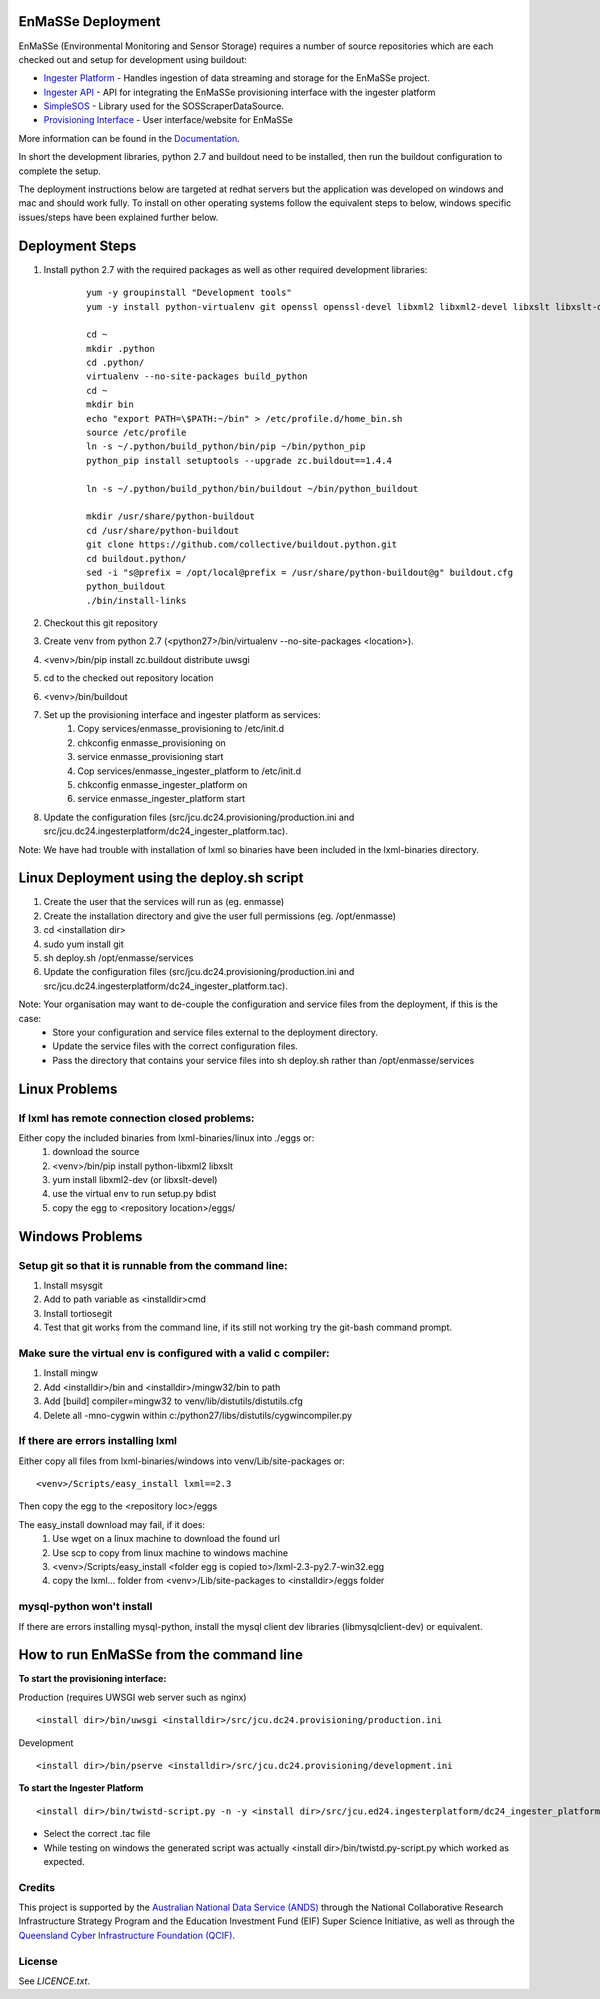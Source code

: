 EnMaSSe Deployment
==================

EnMaSSe (Environmental Monitoring and Sensor Storage) requires a number of source repositories which are each checked out and setup for development using buildout:

.. _Documentation: https://github.com/jcu-eresearch/TDH-Rich-Data-Capture-Documentation
.. _`Ingester Platform`: https://github.com/jcu-eresearch/TDH-dc24-ingester-platform
.. _`Ingester API`: https://github.com/jcu-eresearch/jcu.dc24.ingesterapi
.. _SimpleSOS: https://github.com/jcu-eresearch/python-simplesos
.. _`Provisioning Interface`: https://github.com/jcu-eresearch/TDH-rich-data-capture

* `Ingester Platform`_ - Handles ingestion of data streaming and storage for the EnMaSSe project.
* `Ingester API`_ - API for integrating the EnMaSSe provisioning interface with the ingester platform
* SimpleSOS_ - Library used for the SOSScraperDataSource.
* `Provisioning Interface`_ - User interface/website for EnMaSSe

More information can be found in the Documentation_.

In short the development libraries, python 2.7 and buildout need to be installed, then run the buildout configuration to complete the setup.

The deployment instructions below are targeted at redhat servers but the application was developed on windows and mac and should work fully.  To install on other operating systems follow the equivalent steps to below, windows specific issues/steps have been explained further below.

Deployment Steps
================

#. Install python 2.7 with the required packages as well as other required development libraries:
	
	::

		yum -y groupinstall "Development tools"
		yum -y install python-virtualenv git openssl openssl-devel libxml2 libxml2-devel libxslt libxslt-devel bzip2-devel libzip-devel libzip sqlite-devel python-devel mysql-devel mysql-client
		
		cd ~
		mkdir .python
		cd .python/
		virtualenv --no-site-packages build_python
		cd ~
		mkdir bin
		echo "export PATH=\$PATH:~/bin" > /etc/profile.d/home_bin.sh
		source /etc/profile
		ln -s ~/.python/build_python/bin/pip ~/bin/python_pip
		python_pip install setuptools --upgrade zc.buildout==1.4.4
		
		ln -s ~/.python/build_python/bin/buildout ~/bin/python_buildout
			
		mkdir /usr/share/python-buildout 
		cd /usr/share/python-buildout 
		git clone https://github.com/collective/buildout.python.git
		cd buildout.python/
		sed -i "s@prefix = /opt/local@prefix = /usr/share/python-buildout@g" buildout.cfg
		python_buildout
		./bin/install-links

#. Checkout this git repository
#. Create venv from python 2.7 (<python27>/bin/virtualenv --no-site-packages <location>).
#. <venv>/bin/pip install zc.buildout distribute uwsgi
#. cd to the checked out repository location
#. <venv>/bin/buildout
#. Set up the provisioning interface and ingester platform as services:
	#. Copy services/enmasse_provisioning to /etc/init.d 
	#. chkconfig enmasse_provisioning on
	#. service enmasse_provisioning start

	#. Cop services/enmasse_ingester_platform to /etc/init.d
	#. chkconfig enmasse_ingester_platform on
	#. service enmasse_ingester_platform start
#. Update the configuration files (src/jcu.dc24.provisioning/production.ini and src/jcu.dc24.ingesterplatform/dc24_ingester_platform.tac).

Note:  We have had trouble with installation of lxml so binaries have been included in the lxml-binaries directory.

Linux Deployment using the deploy.sh script
========================

#. Create the user that the services will run as (eg. enmasse)
#. Create the installation directory and give the user full permissions (eg. /opt/enmasse)
#. cd <installation dir> 
#. sudo yum install git
#. sh deploy.sh /opt/enmasse/services
#. Update the configuration files (src/jcu.dc24.provisioning/production.ini and src/jcu.dc24.ingesterplatform/dc24_ingester_platform.tac).

Note: Your organisation may want to de-couple the configuration and service files from the deployment, if this is the case:
	- Store your configuration and service files external to the deployment directory.
	- Update the service files with the correct configuration files.
	- Pass the directory that contains your service files into sh deploy.sh rather than /opt/enmasse/services

Linux Problems
==============

If lxml has remote connection closed problems:
----------------------------------------------

Either copy the included binaries from lxml-binaries/linux into ./eggs or:
	#. download the source
	#. <venv>/bin/pip install python-libxml2 libxslt 
	#. yum install libxml2-dev (or libxslt-devel)
	#. use the virtual env to run setup.py bdist
	#. copy the egg to <repository location>/eggs/

Windows Problems
================

Setup git so that it is runnable from the command line:
-------------------------------------------------------

#. Install msysgit 
#. Add to path variable as <installdir>\cmd
#. Install tortiosegit 
#. Test that git works from the command line, if its still not working try the git-bash command prompt.

Make sure the virtual env is configured with a valid c compiler:
----------------------------------------------------------------

#. Install mingw
#. Add <installdir>/bin and <installdir>/mingw32/bin to path
#. Add [build] compiler=mingw32 to venv/lib/distutils/distutils.cfg
#. Delete all -mno-cygwin within c:/python27/libs/distutils/cygwincompiler.py
		
If there are errors installing lxml
------------------------------------

Either copy all files from lxml-binaries/windows into venv/Lib/site-packages or:
::
	<venv>/Scripts/easy_install lxml==2.3 

Then copy the egg to the <repository loc>/eggs
	
The easy_install download may fail, if it does:    
	#. Use wget on a linux machine to download the found url
	#. Use scp to copy from linux machine to windows machine
	#. <venv>/Scripts/easy_install <folder egg is copied to>/lxml-2.3-py2.7-win32.egg
	#. copy the lxml... folder from <venv>/Lib/site-packages to <installdir>/eggs folder

mysql-python won't install
--------------------------

If there are errors installing mysql-python, install the mysql client dev libraries (libmysqlclient-dev) or equivalent.

How to run EnMaSSe from the command line
============================================

**To start the provisioning interface:**

Production (requires UWSGI web server such as nginx)
::
	<install dir>/bin/uwsgi <installdir>/src/jcu.dc24.provisioning/production.ini

Development
::
	<install dir>/bin/pserve <installdir>/src/jcu.dc24.provisioning/development.ini		
	
**To start the Ingester Platform**
::
	<install dir>/bin/twistd-script.py -n -y <install dir>/src/jcu.ed24.ingesterplatform/dc24_ingester_platform_dam_jcu.tac 
	
- Select the correct .tac file 
- While testing on windows the generated script was actually <install dir>/bin/twistd.py-script.py which worked as expected.

Credits
-------

.. _`Australian National Data Service (ANDS)`: http://www.ands.org.au/
.. _`Queensland Cyber Infrastructure Foundation (QCIF)`: (http://www.qcif.edu.au/

This project is supported by the `Australian National Data Service (ANDS)`_ through the National Collaborative Research Infrastructure Strategy Program and the Education Investment Fund (EIF) Super Science Initiative, as well as through the `Queensland Cyber Infrastructure Foundation (QCIF)`_.

License
-------

See `LICENCE.txt`.

